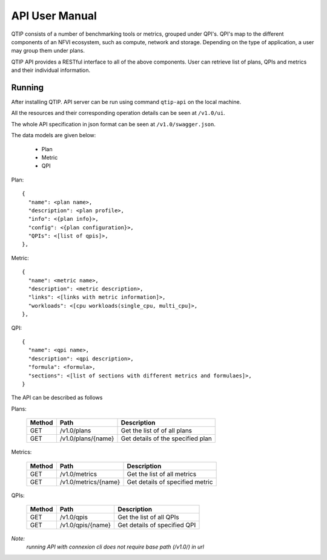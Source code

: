 .. This work is licensed under a Creative Commons Attribution 4.0 International License.
.. http://creativecommons.org/licenses/by/4.0


***************
API User Manual
***************

QTIP consists of a number of benchmarking tools or metrics, grouped under QPI's. QPI's map to the different
components of an NFVI ecosystem, such as compute, network and storage. Depending on the type of application,
a user may group them under plans.

QTIP API provides a RESTful interface to all of the above components. User can retrieve list of plans, QPIs
and metrics and their individual information.


Running
=======

After installing QTIP. API server can be run using command ``qtip-api`` on the local machine.

All the resources and their corresponding operation details can be seen at ``/v1.0/ui``.

The whole API specification in json format can be seen at ``/v1.0/swagger.json``.

The data models are given below:

  * Plan
  * Metric
  * QPI

Plan::

  {
    "name": <plan name>,
    "description": <plan profile>,
    "info": <{plan info}>,
    "config": <{plan configuration}>,
    "QPIs": <[list of qpis]>,
  },

Metric::

  {
    "name": <metric name>,
    "description": <metric description>,
    "links": <[links with metric information]>,
    "workloads": <[cpu workloads(single_cpu, multi_cpu]>,
  },

QPI::

  {
    "name": <qpi name>,
    "description": <qpi description>,
    "formula": <formula>,
    "sections": <[list of sections with different metrics and formulaes]>,
  }

The API can be described as follows

Plans:

 +--------+----------------------------+-----------------------------------------+
 | Method | Path                       | Description                             |
 +========+============================+=========================================+
 | GET    | /v1.0/plans                | Get the list of of all plans            |
 +--------+----------------------------+-----------------------------------------+
 | GET    | /v1.0/plans/{name}         | Get details of the specified plan       |
 +--------+----------------------------+-----------------------------------------+

Metrics:

 +--------+----------------------------+-----------------------------------------+
 | Method | Path                       | Description                             |
 +========+============================+=========================================+
 | GET    | /v1.0/metrics              | Get the list of all metrics             |
 +--------+----------------------------+-----------------------------------------+
 | GET    | /v1.0/metrics/{name}       | Get details of specified metric         |
 +--------+----------------------------+-----------------------------------------+

QPIs:

 +--------+----------------------------+-----------------------------------------+
 | Method | Path                       | Description                             |
 +========+============================+=========================================+
 | GET    | /v1.0/qpis                 | Get the list of all QPIs                |
 +--------+----------------------------+-----------------------------------------+
 | GET    | /v1.0/qpis/{name}          | Get details of specified QPI            |
 +--------+----------------------------+-----------------------------------------+


*Note:*
    *running API with connexion cli does not require base path (/v1.0/) in url*
